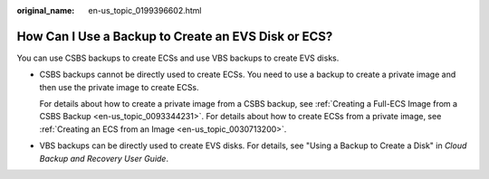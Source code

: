 :original_name: en-us_topic_0199396602.html

.. _en-us_topic_0199396602:

How Can I Use a Backup to Create an EVS Disk or ECS?
====================================================

You can use CSBS backups to create ECSs and use VBS backups to create EVS disks.

-  CSBS backups cannot be directly used to create ECSs. You need to use a backup to create a private image and then use the private image to create ECSs.

   For details about how to create a private image from a CSBS backup, see :ref:`Creating a Full-ECS Image from a CSBS Backup <en-us_topic_0093344231>`. For details about how to create ECSs from a private image, see :ref:`Creating an ECS from an Image <en-us_topic_0030713200>`.

-  VBS backups can be directly used to create EVS disks. For details, see "Using a Backup to Create a Disk" in *Cloud Backup and Recovery User Guide*.
